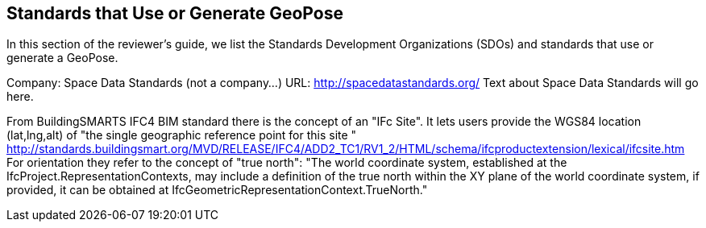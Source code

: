 [[rg-landscape-standard-section]]
== Standards that Use or Generate GeoPose

In this section of the reviewer's guide, we list the Standards Development Organizations (SDOs) and standards that use or generate a GeoPose.

Company: Space Data Standards (not a company...)
URL: http://spacedatastandards.org/
Text about Space Data Standards will go here.


From BuildingSMARTS IFC4 BIM standard there is the concept of an "IFc Site". It lets users provide the WGS84 location (lat,lng,alt) of  "the single geographic reference point for this site "
http://standards.buildingsmart.org/MVD/RELEASE/IFC4/ADD2_TC1/RV1_2/HTML/schema/ifcproductextension/lexical/ifcsite.htm
For orientation they refer to the concept of "true north": "The world coordinate system, established at the IfcProject.RepresentationContexts, may include a definition of the true north within the XY plane of the world coordinate system, if provided, it can be obtained at IfcGeometricRepresentationContext.TrueNorth."
